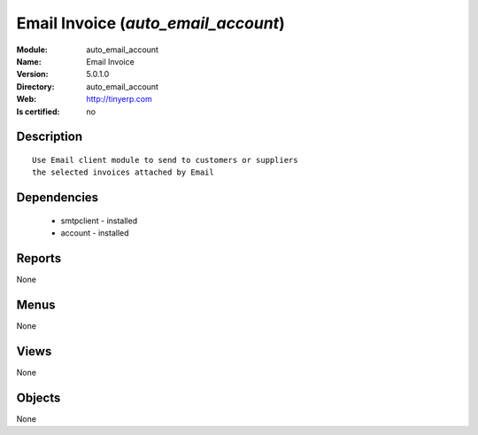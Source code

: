 
.. module:: auto_email_account
    :synopsis: Email Invoice
    :noindex:
.. 

Email Invoice (*auto_email_account*)
====================================
:Module: auto_email_account
:Name: Email Invoice
:Version: 5.0.1.0
:Directory: auto_email_account
:Web: http://tinyerp.com
:Is certified: no

Description
-----------

::

  Use Email client module to send to customers or suppliers
  the selected invoices attached by Email

Dependencies
------------

 * smtpclient - installed
 * account - installed

Reports
-------

None


Menus
-------


None


Views
-----


None



Objects
-------

None
